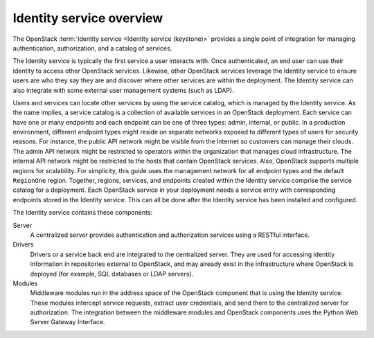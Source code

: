 =========================
Identity service overview
=========================

The OpenStack :term:`Identity service <Identity service (keystone)>` provides
a single point of integration for managing authentication, authorization, and
a catalog of services.

The Identity service is typically the first service a user interacts with. Once
authenticated, an end user can use their identity to access other OpenStack
services. Likewise, other OpenStack services leverage the Identity service to
ensure users are who they say they are and discover where other services are
within the deployment. The Identity service can also integrate with some
external user management systems (such as LDAP).

Users and services can locate other services by using the service catalog,
which is managed by the Identity service. As the name implies, a service
catalog is a collection of available services in an OpenStack deployment. Each
service can have one or many endpoints and each endpoint can be one of three
types: admin, internal, or public. In a production environment, different
endpoint types might reside on separate networks exposed to different types of
users for security reasons. For instance, the public API network might be
visible from the Internet so customers can manage their clouds. The admin API
network might be restricted to operators within the organization that manages
cloud infrastructure. The internal API network might be restricted to the hosts
that contain OpenStack services. Also, OpenStack supports multiple regions for
scalability. For simplicity, this guide uses the management network for all
endpoint types and the default ``RegionOne`` region. Together, regions,
services, and endpoints created within the Identity service comprise the
service catalog for a deployment. Each OpenStack service in your deployment
needs a service entry with corresponding endpoints stored in the Identity
service. This can all be done after the Identity service has been installed and
configured.

The Identity service contains these components:

Server
    A centralized server provides authentication and authorization
    services using a RESTful interface.

Drivers
    Drivers or a service back end are integrated to the centralized
    server. They are used for accessing identity information in
    repositories external to OpenStack, and may already exist in
    the infrastructure where OpenStack is deployed (for example, SQL
    databases or LDAP servers).

Modules
    Middleware modules run in the address space of the OpenStack
    component that is using the Identity service. These modules
    intercept service requests, extract user credentials, and send them
    to the centralized server for authorization. The integration between
    the middleware modules and OpenStack components uses the Python Web
    Server Gateway Interface.
